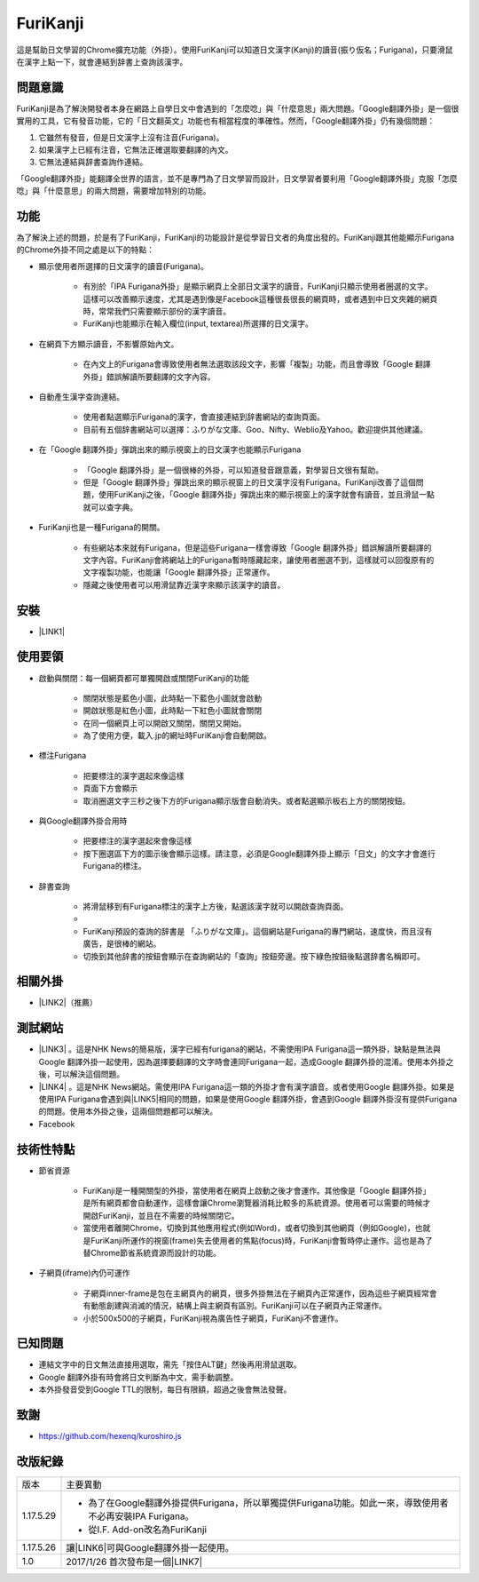 
.. _h3942e173f1332963f187c606e6c:

\ |IMG1|\ FuriKanji
*******************

這是幫助日文學習的Chrome擴充功能（外掛）。使用FuriKanji可以知道日文漢字(Kanji)的讀音(振り仮名；Furigana)，只要滑鼠在漢字上點一下，就會連結到辞書上查詢該漢字。

.. _h174fb648377959437b5c1f697c1c40:

問題意識
========

FuriKanji是為了解決開發者本身在網路上自學日文中會遇到的「怎麼唸」與「什麼意思」兩大問題。「Google翻譯外掛」是一個很實用的工具，它有發音功能，它的「日文翻英文」功能也有相當程度的準確性。然而，「Google翻譯外掛」仍有幾個問題：

#. 它雖然有發音，但是日文漢字上沒有注音(Furigana)。

#. 如果漢字上已經有注音，它無法正確選取要翻譯的內文。

#. 它無法連結與辞書查詢作連結。

「Google翻譯外掛」能翻譯全世界的語言，並不是專門為了日文學習而設計，日文學習者要利用「Google翻譯外掛」克服「怎麼唸」與「什麼意思」的兩大問題，需要增加特別的功能。

.. _h1634483c7822441972316c7301545:

功能
====

為了解決上述的問題，於是有了FuriKanji，FuriKanji的功能設計是從學習日文者的角度出發的。FuriKanji跟其他能顯示Furigana的Chrome外掛不同之處是以下的特點：

* 顯示使用者所選擇的日文漢字的讀音(Furigana)。

    * 有別於「IPA Furigana外掛」是顯示網頁上全部日文漢字的讀音，FuriKanji只顯示使用者圈選的文字。這樣可以改善顯示速度，尤其是遇到像是Facebook這種很長很長的網頁時，或者遇到中日文夾雜的網頁時，常常我們只需要顯示部份的漢字讀音。

    * FuriKanji也能顯示在輸入欄位(input, textarea)所選擇的日文漢字。

* 在網頁下方顯示讀音，不影響原始內文。

    * 在內文上的Furigana會導致使用者無法選取該段文字，影響「複製」功能，而且會導致「Google 翻譯外掛」錯誤解讀所要翻譯的文字內容。

* 自動產生漢字查詢連結。

    * 使用者點選顯示Furigana的漢字，會直接連結到辞書網站的查詢頁面。

    * 目前有五個辞書網站可以選擇：ふりがな文庫、Goo、Nifty、Weblio及Yahoo。歡迎提供其他建議。

* 在「Google 翻譯外掛」彈跳出來的顯示視窗上的日文漢字也能顯示Furigana

    * 「Google 翻譯外掛」是一個很棒的外掛，可以知道發音跟意義，對學習日文很有幫助。

    * 但是「Google 翻譯外掛」彈跳出來的顯示視窗上的日文漢字沒有Furigana。FuriKanji改善了這個問題，使用FuriKanji之後，「Google 翻譯外掛」彈跳出來的顯示視窗上的漢字就會有讀音，並且滑鼠一點就可以查字典。

* FuriKanji也是一種Furigana的開關。

    * 有些網站本來就有Furigana，但是這些Furigana一樣會導致「Google 翻譯外掛」錯誤解讀所要翻譯的文字內容。FuriKanji會將網站上的Furigana暫時隱藏起來，讓使用者圈選不到，這樣就可以回復原有的文字複製功能，也能讓「Google 翻譯外掛」正常運作。

    * 隱藏之後使用者可以用滑鼠靠近漢字來顯示該漢字的讀音。

.. _h1634483c7822441972316c7301545:

安裝
====

* \ |LINK1|\ 

.. _h174fb648377959437b5c1f697c1c40:

使用要領
========

* 啟動與關閉：每一個網頁都可單獨開啟或關閉FuriKanji的功能

    * 關閉狀態是藍色小圖\ |IMG2|\ ，此時點一下藍色小圖就會啟動

    * 開啟狀態是紅色小圖\ |IMG3|\ ，此時點一下紅色小圖就會關閉

    * 在同一個網頁上可以開啟又關閉，關閉又開始。

    * 為了使用方便，載入.jp的網址時FuriKanji會自動開啟。

* 標注Furigana

    * 把要標注的漢字選起來像這樣\ |IMG4|\ 

    * 頁面下方會顯示 \ |IMG5|\ 

    * 取消圈選文字三秒之後下方的Furigana顯示版會自動消失。或者點選顯示板右上方的關閉按鈕。

* 與Google翻譯外掛合用時

    * 把要標注的漢字選起來會像這樣\ |IMG6|\ 

    * 按下圈選區下方的圖示後會顯示這樣\ |IMG7|\ 。請注意，必須是Google翻譯外掛上顯示「日文」的文字才會進行Furigana的標注。

* 辞書查詢

    * 將滑鼠移到有Furigana標注的漢字上方後，點選該漢字就可以開啟查詢頁面。

    * \ |IMG8|\ 

    * FuriKanji預設的查詢的辞書是 「ふりがな文庫」。這個網站是Furigana的專門網站，速度快，而且沒有廣告，是很棒的網站。

    * 切換到其他辞書的按鈕會顯示在查詢網站的「查詢」按鈕旁邊。按下綠色按鈕後點選辞書名稱即可。\ |IMG9|\ 

.. _h174fb648377959437b5c1f697c1c40:

相關外掛
========

* \ |LINK2|\ （推薦）

.. _h174fb648377959437b5c1f697c1c40:

測試網站
========

* \ |LINK3|\  。這是NHK News的簡易版，漢字已經有furigana的網站，不需使用IPA Furigana這一類外掛，缺點是無法與Google 翻譯外掛一起使用，因為選擇要翻譯的文字時會連同Furigana一起，造成Google 翻譯外掛的混淆。使用本外掛之後，可以解決這個問題。

* \ |LINK4|\  。這是NHK News網站。需使用IPA Furigana這一類的外掛才會有漢字讀音。或者使用Google 翻譯外掛。如果是使用IPA Furigana會遇到與\ |LINK5|\ 相同的問題，如果是使用Google 翻譯外掛，會遇到Google 翻譯外掛沒有提供Furigana的問題。使用本外掛之後，這兩個問題都可以解決。

* Facebook

.. _h572187820253c7294643631303029:

技術性特點
==========

* 節省資源

    * FuriKanji是一種開關型的外掛，當使用者在網頁上啟動之後才會運作。其他像是「Google 翻譯外掛」是所有網頁都會自動運作，這樣會讓Chrome瀏覽器消耗比較多的系統資源。使用者可以需要的時候才開啟FuriKanji，並且在不需要的時候關閉它。

    * 當使用者離開Chrome，切換到其他應用程式(例如Word)，或者切換到其他網頁（例如Google)，也就是FuriKanji所運作的視窗(frame)失去使用者的焦點(focus)時，FuriKanji會暫時停止運作。這也是為了替Chrome節省系統資源而設計的功能。

* 子網頁(iframe)內仍可運作

    * 子網頁inner-frame是包在主網頁內的網頁，很多外掛無法在子網頁內正常運作，因為這些子網頁經常會有動態創建與消滅的情況，結構上與主網頁有區別。FuriKanji可以在子網頁內正常運作。

    * 小於500x500的子網頁，FuriKanji視為廣告性子網頁，FuriKanji不會運作。

.. _h174fb648377959437b5c1f697c1c40:

已知問題
========

* 連結文字中的日文無法直接用選取，需先「按住ALT鍵」然後再用滑鼠選取。

* Google 翻譯外掛有時會將日文判斷為中文，需手動調整。

* 本外掛發音受到Google TTL的限制，每日有限額，超過之後會無法發聲。

.. _h1634483c7822441972316c7301545:

致謝
====

* https://github.com/hexenq/kuroshiro.js

.. _h174fb648377959437b5c1f697c1c40:

改版紀錄
========


+---------+----------------------------------------------------------------------------------------------------------+
|版本     |主要異動                                                                                                  |
+---------+----------------------------------------------------------------------------------------------------------+
|1.17.5.29|* 為了在Google翻譯外掛提供Furigana，所以單獨提供Furigana功能。如此一來，導致使用者不必再安裝IPA Furigana。|
|         |                                                                                                          |
|         |* 從I.F. Add-on改名為FuriKanji                                                                            |
+---------+----------------------------------------------------------------------------------------------------------+
|1.17.5.26|讓\ |LINK6|\ 可與Google翻譯外掛一起使用。                                                                 |
+---------+----------------------------------------------------------------------------------------------------------+
|1.0      |2017/1/26 首次發布是一個\ |LINK7|\                                                                        |
+---------+----------------------------------------------------------------------------------------------------------+


.. bottom of content


.. |LINK1| raw:: html

    <a href="https://chrome.google.com/webstore/detail/if-add-on/plpdljndcikodkdhcbcbfnbmeplcjdeh" target="_blank">請用Chrome點選開啟: FuriKanji 外掛</a>

.. |LINK2| raw:: html

    <a href="https://chrome.google.com/webstore/detail/google-translate/aapbdbdomjkkjkaonfhkkikfgjllcleb" target="_blank">Google 翻譯外掛</a>

.. |LINK3| raw:: html

    <a href="http://www3.nhk.or.jp/news/easy/index.html" target="_blank">NHK Web News Easy</a>

.. |LINK4| raw:: html

    <a href="http://www3.nhk.or.jp/" target="_blank">NHK Web News</a>

.. |LINK5| raw:: html

    <a href="http://www3.nhk.or.jp/news/easy/index.html" target="_blank">NHK Web News Easy</a>

.. |LINK6| raw:: html

    <a href="https://chrome.google.com/webstore/detail/ipa-furigana/jnnbgnfnncobhklficfkdnclohaklifi" target="_blank">IPA Furigana 外掛</a>

.. |LINK7| raw:: html

    <a href="https://chrome.google.com/webstore/detail/ipa-furigana/jnnbgnfnncobhklficfkdnclohaklifi" target="_blank">IPA Furigana外掛的patch</a>


.. |IMG1| image:: static/I_F_Add-on_1.png
   :height: 29 px
   :width: 29 px

.. |IMG2| image:: static/I_F_Add-on_2.png
   :height: 34 px
   :width: 50 px

.. |IMG3| image:: static/I_F_Add-on_3.png
   :height: 33 px
   :width: 56 px

.. |IMG4| image:: static/I_F_Add-on_4.png
   :height: 44 px
   :width: 388 px

.. |IMG5| image:: static/I_F_Add-on_5.png
   :height: 60 px
   :width: 228 px

.. |IMG6| image:: static/I_F_Add-on_6.png
   :height: 64 px
   :width: 390 px

.. |IMG7| image:: static/I_F_Add-on_7.png
   :height: 144 px
   :width: 296 px

.. |IMG8| image:: static/I_F_Add-on_8.png
   :height: 98 px
   :width: 300 px

.. |IMG9| image:: static/I_F_Add-on_9.png
   :height: 224 px
   :width: 348 px
